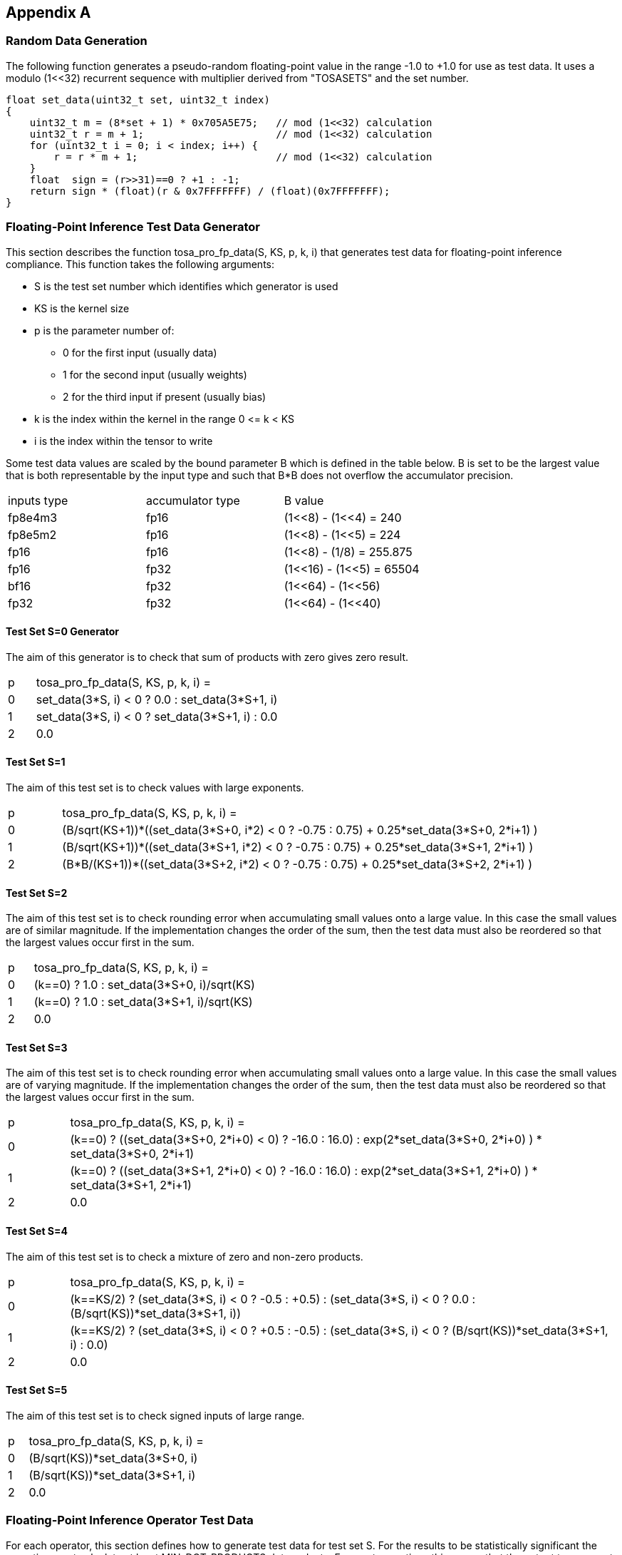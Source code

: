 //
// This confidential and proprietary software may be used only as
// authorised by a licensing agreement from ARM Limited
// (C) COPYRIGHT 2023 ARM Limited
// ALL RIGHTS RESERVED
// The entire notice above must be reproduced on all authorised
// copies and copies may only be made to the extent permitted
// by a licensing agreement from ARM Limited.

== Appendix A

=== Random Data Generation

The following function generates a pseudo-random floating-point value in the range -1.0 to +1.0 for use as test data.
It uses a modulo (1<<32) recurrent sequence with multiplier derived from "TOSASETS" and the set number.

[source,c++]
----
float set_data(uint32_t set, uint32_t index)
{
    uint32_t m = (8*set + 1) * 0x705A5E75;   // mod (1<<32) calculation
    uint32_t r = m + 1;                      // mod (1<<32) calculation
    for (uint32_t i = 0; i < index; i++) {
        r = r * m + 1;                       // mod (1<<32) calculation
    }
    float  sign = (r>>31)==0 ? +1 : -1;
    return sign * (float)(r & 0x7FFFFFFF) / (float)(0x7FFFFFFF);
}
----

=== Floating-Point Inference Test Data Generator

This section describes the function tosa_pro_fp_data(S, KS, p, k, i) that generates test data for floating-point inference compliance.
This function takes the following arguments:

* S is the test set number which identifies which generator is used
* KS is the kernel size
* p is the parameter number of:
** 0 for the first input (usually data)
** 1 for the second input (usually weights)
** 2 for the third input if present (usually bias)
* k is the index within the kernel in the range 0 \<= k < KS
* i is the index within the tensor to write

Some test data values are scaled by the bound parameter B which is defined in the table below.
B is set to be the largest value that is both representable by the input type and such that B*B does not overflow the accumulator precision.

|===
| inputs type | accumulator type | B value
| fp8e4m3     | fp16             | (1<<8) - (1<<4)  = 240
| fp8e5m2     | fp16             | (1<<8) - (1<<5)  = 224
| fp16        | fp16             | (1<<8)  - (1/8)  = 255.875
| fp16        | fp32             | (1<<16) - (1<<5) = 65504
| bf16        | fp32             | (1<<64) - (1<<56)
| fp32        | fp32             | (1<<64) - (1<<40)
|===

==== Test Set S=0 Generator

The aim of this generator is to check that sum of products with zero gives zero result.

[cols="1,9"]
|===
| p | tosa_pro_fp_data(S, KS, p, k, i) =
| 0 | set_data(3*S, i) < 0 ? 0.0 : set_data(3*S+1, i)
| 1 | set_data(3*S, i) < 0 ? set_data(3*S+1, i) : 0.0
| 2 | 0.0
|===

==== Test Set S=1

The aim of this test set is to check values with large exponents.

[cols="1,9"]
|===
| p | tosa_pro_fp_data(S, KS, p, k, i) =
| 0 | (B/sqrt(KS+1))*((set_data(3*S+0, i*2) < 0 ? -0.75 : 0.75) + 0.25*set_data(3*S+0, 2*i+1) )
| 1 | (B/sqrt(KS+1))*((set_data(3*S+1, i*2) < 0 ? -0.75 : 0.75) + 0.25*set_data(3*S+1, 2*i+1) )
| 2 | (B*B/(KS+1))*((set_data(3*S+2, i*2) < 0 ? -0.75 : 0.75) + 0.25*set_data(3*S+2, 2*i+1) )
|===

==== Test Set S=2

The aim of this test set is to check rounding error when accumulating small values onto a large value.
In this case the small values are of similar magnitude.
If the implementation changes the order of the sum, then the test data must also be reordered so that the largest values occur first in the sum.

[cols="1,9"]
|===
| p | tosa_pro_fp_data(S, KS, p, k, i) =
| 0 | (k==0) ? 1.0 : set_data(3*S+0, i)/sqrt(KS)
| 1 | (k==0) ? 1.0 : set_data(3*S+1, i)/sqrt(KS)
| 2 | 0.0
|===

==== Test Set S=3

The aim of this test set is to check rounding error when accumulating small values onto a large value.
In this case the small values are of varying magnitude.
If the implementation changes the order of the sum, then the test data must also be reordered so that the largest values occur first in the sum.

[cols="1,9"]
|===
| p | tosa_pro_fp_data(S, KS, p, k, i) =
| 0 | (k==0) ? ((set_data(3*S+0, 2*i+0) < 0) ? -16.0 : 16.0) : exp(2*set_data(3*S+0, 2*i+0) ) * set_data(3*S+0, 2*i+1)
| 1 | (k==0) ? ((set_data(3*S+1, 2*i+0) < 0) ? -16.0 : 16.0) : exp(2*set_data(3*S+1, 2*i+0) ) * set_data(3*S+1, 2*i+1)
| 2 | 0.0
|===

==== Test Set S=4

The aim of this test set is to check a mixture of zero and non-zero products.

[cols="1,9"]
|===
| p | tosa_pro_fp_data(S, KS, p, k, i) =
| 0 | (k==KS/2) ? (set_data(3*S, i) < 0 ? -0.5 : +0.5) : (set_data(3*S, i) < 0 ? 0.0 : (B/sqrt(KS))*set_data(3*S+1, i))
| 1 | (k==KS/2) ? (set_data(3*S, i) < 0 ? +0.5 : -0.5) : (set_data(3*S, i) < 0 ? (B/sqrt(KS))*set_data(3*S+1, i) : 0.0)
| 2 | 0.0
|===

==== Test Set S=5

The aim of this test set is to check signed inputs of large range.

[cols="1,9"]
|===
| p | tosa_pro_fp_data(S, KS, p, k, i) =
| 0 | (B/sqrt(KS))*set_data(3*S+0, i)
| 1 | (B/sqrt(KS))*set_data(3*S+1, i)
| 2 | 0.0
|===

=== Floating-Point Inference Operator Test Data

For each operator, this section defines how to generate test data for test set S.
For the results to be statistically significant the operation must calculate at least MIN_DOT_PRODUCTS dot products.
For most operations this means that the output tensor must have at least MIN_DOT_PRODUCTS output values.
For most operations batch size can be increased if necessary so that this holds.
For this version of the specification, MIN_DOT_PRODUCTS is set to 1000.

==== CONV2D

The following generates input test data for test set S.
For compliant implementation, the test must pass whenever the attributes satisfy:
`N*OH*OW*OC >= MIN_DOT_PRODUCTS`

[source,c++]
----
KS = KW*KH*IC;
for (0 <= n < N, 0 <= iy < IH, 0 <= ix < IW, 0 <= ic < IC) {
  input [ n, iy, ix, ic] = tosa_pro_fp_data(S, KS, 0, ((iy % KH)*KW+(ix % KW))*IC+ic, ((n*IH+iy)*IW+ix)*IC+ic);
}
for (0 <= oc < OC, 0 <= ky < KH, 0 <= kx < KW, 0 <= ic < IC) {
  weight[oc, ky, kx, ic] = tosa_pro_fp_data(S, KS, 1, (ky*KW+kx)*IC+ic, ((oc*KH+ky)*KW+kx)*IC+ic);
}
for (0 <= oc < BC) {
  bias[oc] = tosa_pro_fp_data(S, KS, 2, oc)
}
----

==== CONV3D

The following generates input test data for test set S.
For compliant implementation, the test must pass whenever the attributes satisfy:
`N*OD*OH*OW*OC >= MIN_DOT_PRODUCTS`

[source,c++]
----
KS = KD*KW*KH*IC;
for (0 <= n < N, 0 <= id < UD, 0 <= iy < IH, 0 <= ix < IW, 0 <= ic < IC) {
  input [ n, id, iy, ix, ic] = tosa_pro_fp_data(S, KS, 0, (((id % KD)*KH+(iy % KH))*KW+(ix % KW))*IC+ic, (((n*ID+id)*IH+iy)*IW+ix)*IC+ic);
}
for (0 <= oc < OC, 0 <= kd < KD, 0 <= ky < KH, 0 <= kx < KW, 0 <= ic < IC) {
  weight[oc, kd, ky, kx, ic] = tosa_pro_fp_data(S, KS, 1, ((kd*KH+ky)*KW+kx)*IC+ic, (((oc*KD+kd)*KH+ky)*KW+kx)*IC+ic);
}
for (0 <= oc < BC) {
  bias[oc] = tosa_pro_fp_data(S, KS, 2, oc)
}
----

==== DEPTHWISE_CONV2D

The following generates input test data for test set S.
For compliant implementation, the test must pass whenever the attributes satisfy:
`N*OH*OW*C*M >= MIN_DOT_PRODUCTS`

[source,c++]
----
KS = KW*KH;
for (0 <= n < N, 0 <= iy < IH, 0 <= ix < IW, 0 <= c < C) {
  input [ n, iy, ix, c] = tosa_pro_fp_data(S, KS, 0, (iy % KH)*KW+(ix % KW), ((n*IH+iy)*IW+ix)*C+c);
}
for (0 <= ky < KH, 0 <= kx < KW, 0 <= c < C, 0 <= m < M) {
  weight[ky, kx,  c, m] = tosa_pro_fp_data(S, KS, 1, (ky*KW+kx), ((ky*KW+kx)*C+c)*M+m);
}
for (0 <= oc < C*M) {
  bias[oc] = tosa_pro_fp_data(S, KS, 2, oc)
}
----

==== MATMUL

The following generates input test data for test set S.
For compliant implementation, the test must pass whenever the attributes satisfy:
`N*H*W >= MIN_DOT_PRODUCTS`

[source,c++]
----
KS = C;
for (0 <= n < N, 0 <= y < H, 0 <= c < C) {
  A[n, y, c] = tosa_pro_fp_data(S, KS, 0, c, (n*H+y)*C+c);
}
for (0 <= n < N, 0 <= c < C, 0 <= x < W) {
  B[n, c, x] = tosa_pro_fp_data(S, KS, 1, c, (n*C+c)*W+x);
}
----

==== TRANSPOSE_CONV2D

The following generates input test data for test set S.
For compliant implementation, the test must pass whenever the attributes satisfy:
`N*OH*OW*OC >= MIN_DOT_PRODUCTS`

[source,c++]
----
KS = KW*KH*IC;
for (0 <= n < N, 0 <= iy < IH, 0 <= ix < IW, 0 <= ic < IC) {
  input [ n, iy, ix, ic] = tosa_pro_fp_data(S, KS, 0, ((iy % KH)*KW+(ix % KW))*IC+ic, ((n*IH+iy)*IW+ix)*IC+ic);
}
for (0 <= oc < OC, 0 <= ky < KH, 0 <= kx < KW, 0 <= ic < IC) {
  weight[oc, ky, kx, ic] = tosa_pro_fp_data(S, KS, 1, (ky*KW+kx)*IC+ic, ((oc*KH+ky)*KW+kx)*IC+ic);
}
for (0 <= oc < BC) {
  bias[oc] = tosa_pro_fp_data(S, KS, 2, oc)
}
----

==== FFT2D

The following generates input test data for test set S.
For compliant implementation, the test must pass whenever the attributes satisfy:
`N*H*W >= MIN_DOT_PRODUCTS`

[source,c++]
----
KS = 2*H*W;
for (0 <= n < N, 0 <= y < H, 0 <= x < W) {
  input_real[n, y, x] = tosa_pro_fp_data(S, KS, 0, y*W+x, ((0*N+n)*H+y)*IW+x);
  input_imag[n, y, x] = tosa_pro_fp_data(S, KS, 0, y*W+x, ((1*N+n)*H+y)*IW+x);
}
for (0 <= y < H, 0 <= x < W, 0 <= m < H, 0 <= n < W) {
  weight_real[y, x, m, n] = real(exp(2*pi*i*((m*h/H) + (n*w/W))));
  weight_imag[y, x, m, n] = imag(exp(2*pi*i*((m*h/H) + (n*w/W))));
}
----

==== RFFT2D

The following generates input test data for test set S.
For compliant implementation, the test must pass whenever the attributes satisfy:
`N*H*W >= MIN_DOT_PRODUCTS`

[source,c++]
----
KS = H*W;
for (0 <= n < N, 0 <= y < H, 0 <= x < W) {
  input_real[n, y, x] = tosa_pro_fp_data(S, KS, 0, y*W+x, ((0*N+n)*H+y)*IW+x);
}
for (0 <= y < H, 0 <= x < W, 0 <= m < H, 0 <= n < W) {
  weight_real[y, x, m, n] = real(exp(2*pi*i*((m*h/H) + (n*w/W))));
  weight_imag[y, x, m, n] = imag(exp(2*pi*i*((m*h/H) + (n*w/W))));
}
----

==== REDUCE_SUM

The following generates input test data for test set S.
For compliant implementation, the test must pass whenever the attributes satisfy:
`tensor_size(shape) >= MIN_DOT_PRODUCTS`

[source,c++]
----
KS = shape1[axis];
for (index in shape1) {
  input[index] = tosa_pro_fp_data(S, KS, 0, index[axis], tensor_index_to_offset(index));
}
for (0 <= c < KS) {
  weight[c] = 1;
}
----

==== AVG_POOL2D

The following generates input test data for test set S.
For compliant implementation, the test must pass whenever the attributes satisfy:
`N*OH*OW*C >= MIN_DOT_PRODUCTS`

[source,c++]
----
KX = kernel_x;
KY = kernel_y;
KS = KX*KY;
for (0 <= n < N, 0 <= iy < IH, 0 <= ix < IW, 0 <= c < C) {
  input [ n, iy, ix, c] = tosa_pro_fp_data(S, KS, 0, ((iy % KY)*KX+(ix % KX))*C+c, ((n*IH+iy)*IW+ix)*C+c);
}
for (0 <= ky < KY, 0 <= kx < KX, 0 <= c < C, 0 <= m < M) {
  weight[ky, kx] = 1/KS;
}
----
